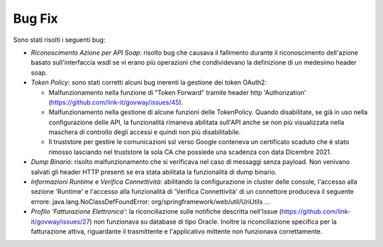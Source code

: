 Bug Fix
-------

Sono stati risolti i seguenti bug:

- *Riconoscimento Azione per API Soap*: risolto bug che causava il
  fallimento durante il riconoscimento dell'azione basato
  sull'interfaccia wsdl se vi erano più operazioni che condividevano
  la definizione di un medesimo header soap.

- *Token Policy*: sono stati corretti alcuni bug inerenti la gestione dei token OAuth2:

  - Malfunzionamento nella funzione di "Token Forward"
    tramite header http
    'Authorization' (https://github.com/link-it/govway/issues/45).

  - Malfunzionamento nella gestione di alcune funzioni delle
    TokenPolicy. Quando disabilitate, se già in uso nella
    configurazione delle API, la funzionalità rimaneva abilitata
    sull'API anche se non più visualizzata
    nella maschera di controllo degli accessi e quindi non più
    disabilitabile.

  - Il truststore per gestire le comunicazioni ssl verso Google
    conteneva un certificato scaduto che è stato rimosso lasciando
    nel truststore la sola CA che possiede una scadenza con data
    Dicembre 2021.

- *Dump Binario*: risolto malfunzionamento che si verificava nel caso
  di messaggi senza payload. Non venivano salvati gli
  header HTTP presenti se era stata abilitata la funzionalità di dump
  binario.

- *Informazioni Runtime* e *Verifica Connettività*: abilitando la
  configurazione in cluster delle console, l'accesso alla sezione
  'Runtime' e l'accesso alla funzionalità di 'Verifica Connettività'
  di un connettore produceva il seguente errore:
  java.lang.NoClassDefFoundError:
  org/springframework/web/util/UriUtils ...

- *Profilo 'Fatturazione Elettronica'*: la riconciliazione sulle
  notifiche descritta nell'Issue
  (https://github.com/link-it/govway/issues/27) non funzionava su
  database di tipo Oracle. Inoltre la riconciliazione specifica per la
  fatturazione attiva, riguardante il trasmittente e l'applicativo
  mittente non funzionava correttamente.
